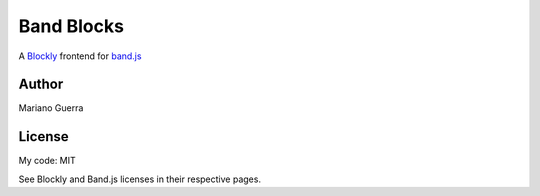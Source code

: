 Band Blocks
===========

A `Blockly <https://developers.google.com/blockly>`_ frontend for `band.js <https://github.com/meenie/band.js>`_

Author
------

Mariano Guerra

License
-------

My code: MIT

See Blockly and Band.js licenses in their respective pages.
